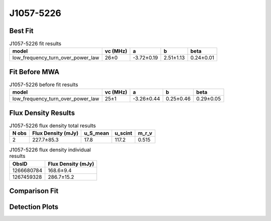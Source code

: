 .. _J1057-5226:
J1057-5226
==========

Best Fit
--------
.. image:: best_fits/J1057-5226_low_frequency_turn_over_power_law_fit.png
  :width: 800

.. csv-table:: J1057-5226 fit results
   :header: "model","vc (MHz)","a","b","beta"

   "low_frequency_turn_over_power_law","26±0","-3.72±0.19","2.51±1.13","0.24±0.01"

Fit Before MWA
--------------
.. image:: before_mwa/J1057-5226_low_frequency_turn_over_power_law_fit.png
  :width: 800

.. csv-table:: J1057-5226 before fit results
   :header: "model","vc (MHz)","a","b","beta"

   "low_frequency_turn_over_power_law","25±1","-3.26±0.44","0.25±0.46","0.29±0.05"


Flux Density Results
--------------------
.. csv-table:: J1057-5226 flux density total results
   :header: "N obs", "Flux Density (mJy)", "u_S_mean", "u_scint", "m_r_v"

   "2",  "227.7±85.3", "17.8", "117.2", "0.515"

.. csv-table:: J1057-5226 flux density individual results
   :header: "ObsID", "Flux Density (mJy)"

    "1266680784", "168.6±9.4"
    "1267459328", "286.7±15.2"

Comparison Fit
--------------
.. image:: comparison_fits/J1057-5226_comparison_fit.png
  :width: 800

Detection Plots
---------------

.. image:: detection_plots/1266680784_J1057-5226.prepfold.png
  :width: 800

.. image:: on_pulse_plots/1266680784_J1057-5226_1024_bins_gaussian_components.png
  :width: 800
.. image:: detection_plots/1267459328_J1057-5226.prepfold.png
  :width: 800

.. image:: on_pulse_plots/1267459328_J1057-5226_1024_bins_gaussian_components.png
  :width: 800